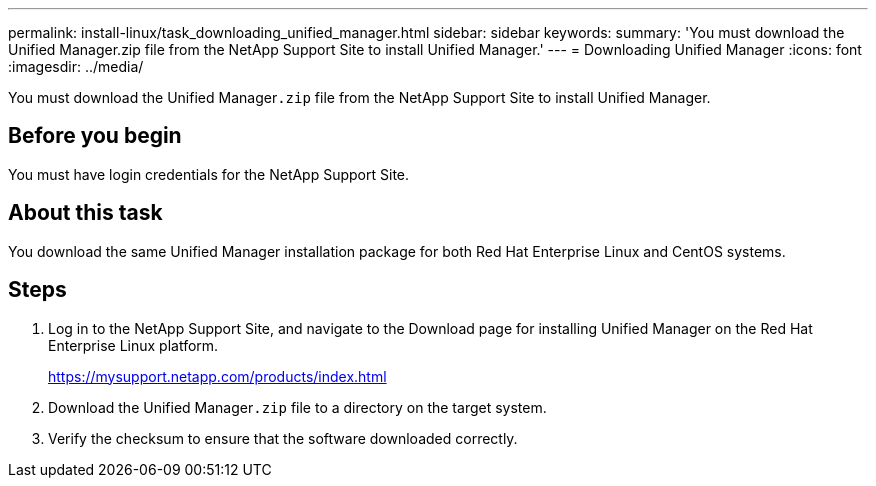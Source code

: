---
permalink: install-linux/task_downloading_unified_manager.html
sidebar: sidebar
keywords: 
summary: 'You must download the Unified Manager.zip file from the NetApp Support Site to install Unified Manager.'
---
= Downloading Unified Manager
:icons: font
:imagesdir: ../media/

[.lead]
You must download the Unified Manager``.zip`` file from the NetApp Support Site to install Unified Manager.

== Before you begin

You must have login credentials for the NetApp Support Site.

== About this task

You download the same Unified Manager installation package for both Red Hat Enterprise Linux and CentOS systems.

== Steps

. Log in to the NetApp Support Site, and navigate to the Download page for installing Unified Manager on the Red Hat Enterprise Linux platform.
+
https://mysupport.netapp.com/products/index.html

. Download the Unified Manager``.zip`` file to a directory on the target system.
. Verify the checksum to ensure that the software downloaded correctly.
